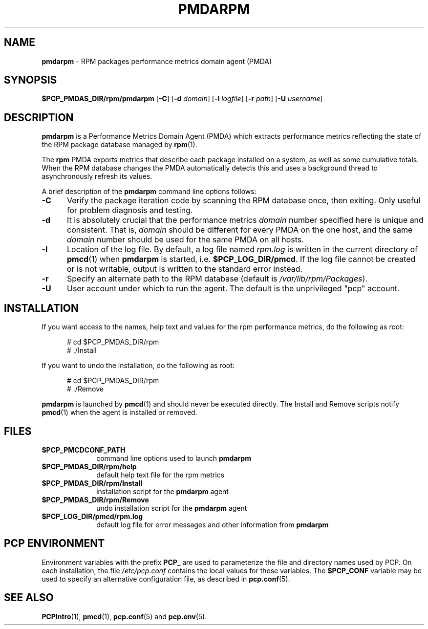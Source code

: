 '\"macro stdmacro
.\"
.\" Copyright (c) 2014 Red Hat.
.\"
.\" This program is free software; you can redistribute it and/or modify it
.\" under the terms of the GNU General Public License as published by the
.\" Free Software Foundation; either version 2 of the License, or (at your
.\" option) any later version.
.\"
.\" This program is distributed in the hope that it will be useful, but
.\" WITHOUT ANY WARRANTY; without even the implied warranty of MERCHANTABILITY
.\" or FITNESS FOR A PARTICULAR PURPOSE.  See the GNU General Public License
.\" for more details.
.\"
.TH PMDARPM 1 "PCP" "Performance Co-Pilot"
.SH NAME
\f3pmdarpm\f1 \- RPM packages performance metrics domain agent (PMDA)
.SH SYNOPSIS
\f3$PCP_PMDAS_DIR/rpm/pmdarpm\f1
[\f3\-C\f1]
[\f3\-d\f1 \f2domain\f1]
[\f3\-l\f1 \f2logfile\f1]
[\f3\-r\f1 \f2path\f1]
[\f3\-U\f1 \f2username\f1]
.SH DESCRIPTION
.B pmdarpm
is a Performance Metrics Domain Agent (PMDA) which extracts
performance metrics reflecting the state of the RPM package
database managed by
.BR rpm (1).
.PP
The
.B rpm
PMDA exports metrics that describe each package installed on a
system, as well as some cumulative totals.
When the RPM database changes the PMDA automatically detects this
and uses a background thread to asynchronously refresh its values.
.PP
A brief description of the
.B pmdarpm
command line options follows:
.TP 5
.B \-C
Verify the package iteration code by scanning the RPM database
once, then exiting.
Only useful for problem diagnosis and testing.
.TP
.B \-d
It is absolutely crucial that the performance metrics
.I domain
number specified here is unique and consistent.
That is,
.I domain
should be different for every PMDA on the one host, and the same
.I domain
number should be used for the same PMDA on all hosts.
.TP
.B \-l
Location of the log file.  By default, a log file named
.I rpm.log
is written in the current directory of
.BR pmcd (1)
when
.B pmdarpm
is started, i.e.
.BR $PCP_LOG_DIR/pmcd .
If the log file cannot
be created or is not writable, output is written to the standard error instead.
.TP
.B \-r
Specify an alternate path to the RPM database (default is
.IR /var/lib/rpm/Packages ).
.TP
.B \-U
User account under which to run the agent.
The default is the unprivileged "pcp" account.
.SH INSTALLATION
If you want access to the names, help text and values for the rpm
performance metrics, do the following as root:
.PP
.ft CW
.nf
.in +0.5i
# cd $PCP_PMDAS_DIR/rpm
# ./Install
.in
.fi
.ft 1
.PP
If you want to undo the installation, do the following as root:
.PP
.ft CW
.nf
.in +0.5i
# cd $PCP_PMDAS_DIR/rpm
# ./Remove
.in
.fi
.ft 1
.PP
.B pmdarpm
is launched by
.BR pmcd (1)
and should never be executed directly.
The Install and Remove scripts notify
.BR pmcd (1)
when the agent is installed or removed.
.SH FILES
.PD 0
.TP 10
.B $PCP_PMCDCONF_PATH
command line options used to launch
.B pmdarpm
.TP 10
.B $PCP_PMDAS_DIR/rpm/help
default help text file for the rpm metrics
.TP 10
.B $PCP_PMDAS_DIR/rpm/Install
installation script for the
.B pmdarpm
agent
.TP 10
.B $PCP_PMDAS_DIR/rpm/Remove
undo installation script for the
.B pmdarpm
agent
.TP 10
.B $PCP_LOG_DIR/pmcd/rpm.log
default log file for error messages and other information from
.B pmdarpm
.PD
.SH "PCP ENVIRONMENT"
Environment variables with the prefix
.B PCP_
are used to parameterize the file and directory names
used by PCP.
On each installation, the file
.I /etc/pcp.conf
contains the local values for these variables.
The
.B $PCP_CONF
variable may be used to specify an alternative
configuration file,
as described in
.BR pcp.conf (5).
.SH SEE ALSO
.BR PCPIntro (1),
.BR pmcd (1),
.BR pcp.conf (5)
and
.BR pcp.env (5).
